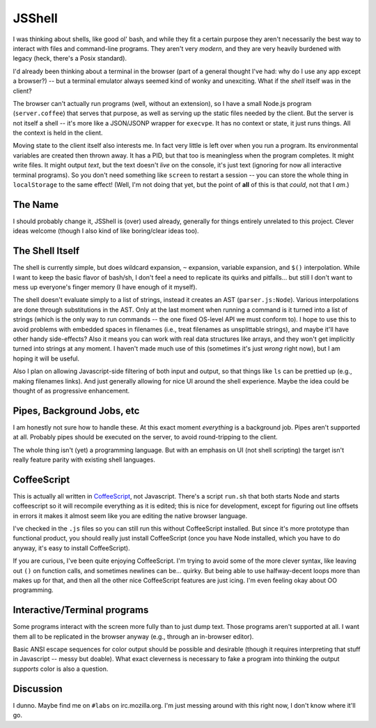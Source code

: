 JSShell
=======

.. toc::

I was thinking about shells, like good ol' bash, and while they fit a
certain purpose they aren't necessarily the best way to interact with
files and command-line programs.  They aren't very *modern*, and they
are very heavily burdened with legacy (heck, there's a Posix
standard).

I'd already been thinking about a terminal in the browser (part of a
general thought I've had: why do I use any app except a browser?) --
but a terminal emulator always seemed kind of wonky and unexciting.
What if the *shell* itself was in the client?

The browser can't actually run programs (well, without an extension),
so I have a small Node.js program (``server.coffee``) that serves that
purpose, as well as serving up the static files needed by the client.
But the server is not itself a shell -- it's more like a JSON/JSONP
wrapper for ``execvpe``.  It has no context or state, it just runs
things.  All the context is held in the client.

Moving state to the client itself also interests me.  In fact very
little is left over when you run a program.  Its environmental
variables are created then thrown away.  It has a PID, but that too is
meaningless when the program completes.  It might write files.  It
might output *text*, but the text doesn't *live* on the console, it's
just text (ignoring for now all interactive terminal programs).  So
you don't need something like ``screen`` to restart a session -- you
can store the whole thing in ``localStorage`` to the same effect!
(Well, I'm not doing that yet, but the point of **all** of this is
that *could*, not that I *am*.)

The Name
--------

I should probably change it, JSShell is (over) used already, generally
for things entirely unrelated to this project.  Clever ideas welcome
(though I also kind of like boring/clear ideas too).

The Shell Itself
----------------

The shell is currently simple, but does wildcard expansion, ``~``
expansion, variable expansion, and ``$()`` interpolation.  While I
want to keep the basic flavor of bash/sh, I don't feel a need to
replicate its quirks and pitfalls... but still I don't want to mess up
everyone's finger memory (I have enough of it myself).

The shell doesn't evaluate simply to a list of strings, instead it
creates an AST (``parser.js:Node``).  Various interpolations are done
through substitutions in the AST.  Only at the last moment when
running a command is it turned into a list of strings (which is the
only way to run commands -- the one fixed OS-level API we must conform
to).  I hope to use this to avoid problems with embedded spaces in
filenames (i.e., treat filenames as unsplittable strings), and maybe
it'll have other handy side-effects?  Also it means you can work with
real data structures like arrays, and they won't get implicitly turned
into strings at any moment.  I haven't made much use of this
(sometimes it's just *wrong* right now), but I am hoping it will be
useful.

Also I plan on allowing Javascript-side filtering of both input and
output, so that things like ``ls`` can be prettied up (e.g., making
filenames links).  And just generally allowing for nice UI around the
shell experience.  Maybe the idea could be thought of as progressive
enhancement.

Pipes, Background Jobs, etc
---------------------------

I am honestly not sure how to handle these.  At this exact moment
*everything* is a background job.  Pipes aren't supported at all.
Probably pipes should be executed on the server, to avoid
round-tripping to the client.

The whole thing isn't (yet) a programming language.  But with an
emphasis on UI (not shell scripting) the target isn't really feature
parity with existing shell languages.

CoffeeScript
------------

This is actually all written in `CoffeeScript
<http://jashkenas.github.com/coffee-script/>`_, not Javascript.
There's a script ``run.sh`` that both starts Node and starts
coffeescript so it will recompile everything as it is edited; this is
nice for development, except for figuring out line offsets in errors
it makes it almost seem like you are editing the native browser
language.

I've checked in the ``.js`` files so you can still run this without
CoffeeScript installed.  But since it's more prototype than functional
product, you should really just install CoffeeScript (once you have
Node installed, which you have to do anyway, it's easy to install
CoffeeScript).

If you are curious, I've been quite enjoying CoffeeScript.  I'm trying
to avoid some of the more clever syntax, like leaving out ``()`` on
function calls, and sometimes newlines can be... quirky.  But being
able to use halfway-decent loops more than makes up for that, and then
all the other nice CoffeeScript features are just icing.  I'm even
feeling okay about OO programming.

Interactive/Terminal programs
-----------------------------

Some programs interact with the screen more fully than to just dump
text.  Those programs aren't supported at all.  I want them all to be
replicated in the browser anyway (e.g., through an in-browser
editor).

Basic ANSI escape sequences for color output should be possible and
desirable (though it requires interpreting that stuff in Javascript --
messy but doable).  What exact cleverness is necessary to fake a
program into thinking the output *supports* color is also a question.

Discussion
----------

I dunno.  Maybe find me on ``#labs`` on irc.mozilla.org.  I'm just
messing around with this right now, I don't know where it'll go.
